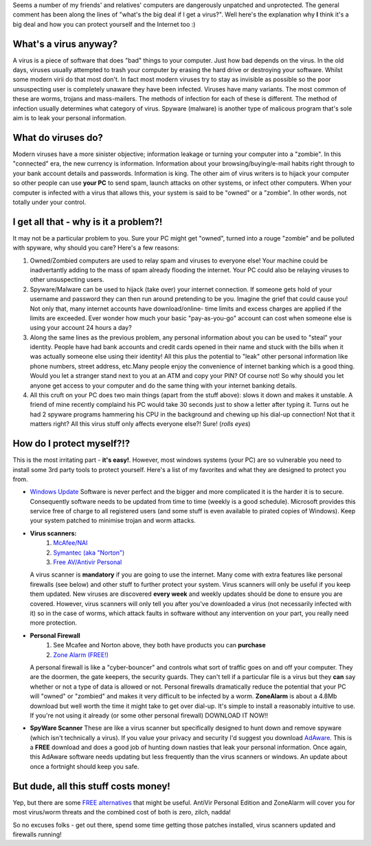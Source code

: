 .. title: So what's the big deal if you PC caught the flu?
.. slug: So_whats_the_big_deal_if_you_PC_caught_the_flu_
.. date: 2004-05-18 10:45:01 UTC+10:00
.. tags: tech, blog
.. category: 
.. link: 

Seems a number of my friends' and relatives' computers are dangerously
unpatched and unprotected. The general comment has been along the
lines of "what's the big deal if I get a virus?". Well here's the
explanation why **I** think it's a big deal and how you can protect
yourself and the Internet too :)

.. Teaser End

What's a virus anyway?
----------------------

A virus is a piece of software that does "bad" things to your
computer. Just how bad depends on the virus. In the old days, viruses
usually attempted to trash your computer by erasing the hard drive or
destroying your software. Whilst some modern virii do that most don't.
In fact most modern viruses try to stay as invisible as possible so
the poor unsuspecting user is completely unaware they have been
infected.
Viruses have many variants. The most common of these are worms,
trojans and mass-mailers. The methods of infection for each of these
is different. The method of infection usually determines what category
of virus. Spyware (malware) is another type of malicous program that's
sole aim is to leak your personal information.

What do viruses do?
-------------------

Modern viruses have a more sinister objective; information leakage or
turning your computer into a "zombie". In this "connected" era, the
new currency is information. Information about your
browsing/buying/e-mail habits right through to your bank account
details and passwords. Information is king.
The other aim of virus writers is to hijack your computer so other
people can use **your PC** to send spam, launch attacks on other
systems, or infect other computers. When your computer is infected
with a virus that allows this, your system is said to be "owned" or a
"zombie". In other words, not totally under your control.

I get all that - why is it a problem?!
--------------------------------------

It may not be a particular problem to you. Sure your PC might get
"owned", turned into a rouge "zombie" and be polluted with spyware,
why should you care? Here's a few reasons:

#. Owned/Zombied computers are used to relay spam and viruses to
   everyone else! Your machine could be inadvertantly adding to the mass
   of spam already flooding the internet. Your PC could also be relaying
   viruses to other unsuspecting users.
#. Spyware/Malware can be used to hijack (take over) your internet
   connection. If someone gets hold of your username and password they
   can then run around pretending to be you. Imagine the grief that could
   cause you! Not only that, many internet accounts have download/online-
   time limits and excess charges are applied if the limits are exceeded.
   Ever wonder how much your basic "pay-as-you-go" account can cost when
   someone else is using your account 24 hours a day?
#. Along the same lines as the previous problem, any personal
   information about you can be used to "steal" your identity. People
   have had bank accounts and credit cards opened in their name and stuck
   with the bills when it was actually someone else using their identity!
   All this plus the potential to "leak" other personal information like
   phone numbers, street address, etc.Many people enjoy the convenience
   of internet banking which is a good thing. Would you let a stranger
   stand next to you at an ATM and copy your PIN? Of course not! So why
   should you let anyone get access to your computer and do the same
   thing with your internet banking details.
#. All this cruft on your PC does two main things (apart from the
   stuff above): slows it down and makes it unstable. A friend of mine
   recently complaind his PC would take 30 seconds just to show a letter
   after typing it. Turns out he had 2 spyware programs hammering his CPU
   in the background and chewing up his dial-up connection! Not that it
   matters right? All this virus stuff only affects everyone else?! Sure!
   (*rolls eyes*)

How do I protect myself?!?
--------------------------

This is the most irritating part - **it's easy!**. However, most
windows systems (your PC) are so vulnerable you need to install some
3rd party tools to protect yourself. Here's a list of my favorites and
what they are designed to protect you from.

+ `Windows Update <http://windowsupdate.microsoft.com>`_ Software is never
  perfect and the bigger and more complicated it is the harder it is to
  secure. Consequently software needs to be updated from time to time
  (weekly is a good schedule). Microsoft provides this service free of
  charge to all registered users (and some stuff is even available to pirated
  copies of Windows). Keep your system patched to minimise trojan and worm
  attacks.
+ **Virus scanners:**
    #. `McAfee/NAI <http://www.mcafee.com/>`_
    #. `Symantec (aka "Norton") <http://www.symantec.com/>`_
    #. `Free AV/Antivir Personal <http://www.free-av.com/>`_

  A virus scanner is **mandatory** if you are going to use the internet.
  Many come with extra features like personal firewalls (see below) and
  other stuff to further protect your system. Virus scanners will only
  be useful if you keep them updated. New viruses are discovered **every
  week** and weekly updates should be done to ensure you are covered.
  However, virus scanners will only tell you after you've downloaded a
  virus (not necessarily infected with it) so in the case of worms,
  which attack faults in software without any intervention on your part,
  you really need more protection.
+ **Personal Firewall**
    #. See Mcafee and Norton above, they both have products you can
       **purchase**
    #. `Zone Alarm (FREE!) <http://www.zonelabs.com/store/content/company/products/znalm/freeDownload.jsp>`_

  A personal firewall is like a "cyber-bouncer" and controls what sort
  of traffic goes on and off your computer. They are the doormen, the
  gate keepers, the security guards. They can't tell if a particular
  file is a virus but they **can** say whether or not a type of data is
  allowed or not. Personal firewalls dramatically reduce the potential
  that your PC will "owned" or "zombied" and makes it very difficult to
  be infected by a worm. **ZoneAlarm** is about a 4.8Mb download but
  well worth the time it might take to get over dial-up. It's simple to
  install a reasonably intuitive to use. If you're not using it already
  (or some other personal firewall) DOWNLOAD IT NOW!!
+ **SpyWare Scanner** These are like a virus scanner but specifically
  designed to hunt down and remove spyware (which isn't technically a
  virus). If you value your privacy and security I'd suggest you
  download `AdAware <http://www.lavasoftusa.com/>`_. This is a **FREE** download and does a good job
  of hunting down nasties that leak your personal information. Once
  again, this AdAware software needs updating but less frequently than
  the virus scanners or windows. An update about once a fortnight should
  keep you safe.

But dude, all this stuff costs money!
-------------------------------------

Yep, but there are some `FREE alternatives <http://www.thefreecountry.com/security/antivirus.shtml>`_ that might be useful.
AntiVir Personal Edition and ZoneAlarm will cover you for most
virus/worm threats and the combined cost of both is zero, zilch,
nadda!

So no excuses folks - get out there, spend some time getting those
patches installed, virus scanners updated and firewalls running!